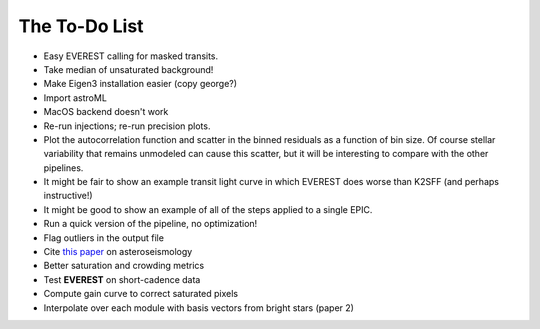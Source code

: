 The To-Do List
==============

- Easy EVEREST calling for masked transits.
- Take median of unsaturated background!
- Make Eigen3 installation easier (copy george?)
- Import astroML
- MacOS backend doesn't work

- Re-run injections; re-run precision plots.
- Plot the autocorrelation function and scatter in the binned residuals 
  as a function of bin size.  Of course stellar variability that remains 
  unmodeled can cause this scatter, but it will be interesting to compare 
  with the other pipelines.
- It might be fair to show an example transit light curve in which EVEREST 
  does worse than K2SFF (and perhaps instructive!)
- It might be good to show an example of all of the steps applied to a single EPIC.  
  
- Run a quick version of the pipeline, no optimization!
- Flag outliers in the output file
- Cite `this paper <https://arxiv.org/abs/1604.07442>`_ on asteroseismology
- Better saturation and crowding metrics
- Test **EVEREST** on short-cadence data
- Compute gain curve to correct saturated pixels
- Interpolate over each module with basis vectors from bright stars (paper 2)
